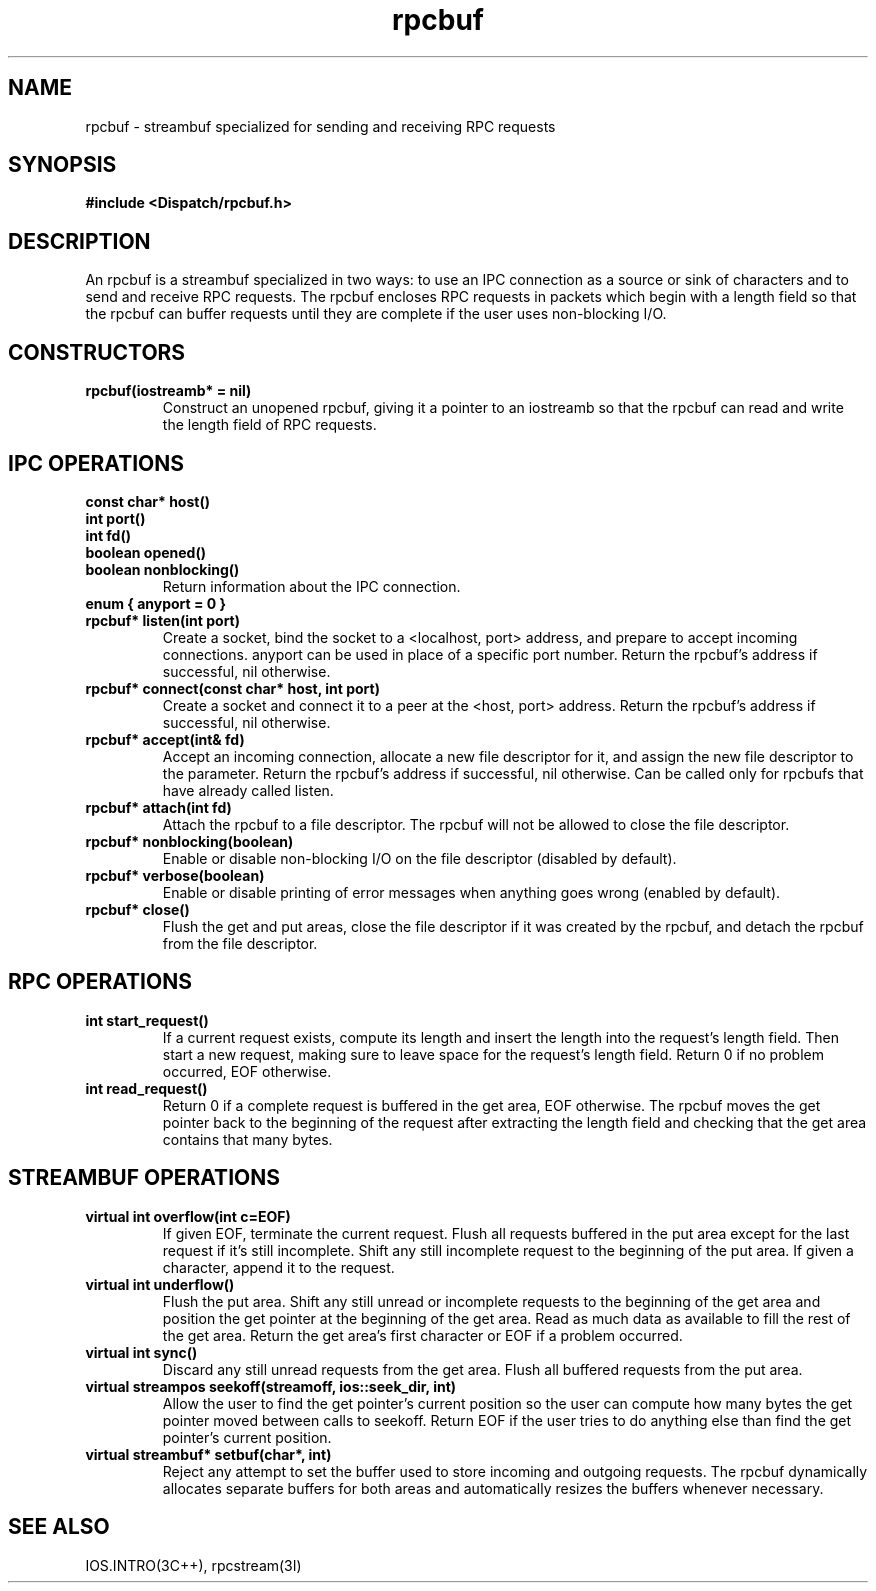 .TH rpcbuf 3I "27 March 1991" "InterViews" "InterViews Reference Manual"
.SH NAME
rpcbuf \- streambuf specialized for sending and receiving RPC requests
.SH SYNOPSIS
.B #include <Dispatch/rpcbuf.h>
.SH DESCRIPTION
An rpcbuf is a streambuf specialized in two ways: to use an IPC
connection as a source or sink of characters and to send and receive
RPC requests.  The rpcbuf encloses RPC requests in packets which begin
with a length field so that the rpcbuf can buffer requests until they
are complete if the user uses non-blocking I/O.
.SH CONSTRUCTORS
.TP
.B "rpcbuf(iostreamb* = nil)"
Construct an unopened rpcbuf, giving it a pointer to an iostreamb so
that the rpcbuf can read and write the length field of RPC requests.
.SH IPC OPERATIONS
.TP
.B "const char* host()"
.ns
.TP
.B "int port()"
.ns
.TP
.B "int fd()"
.ns
.TP
.B "boolean opened()"
.ns
.TP
.B "boolean nonblocking()"
Return information about the IPC connection.
.TP
.B "enum { anyport = 0 }"
.ns
.TP
.B "rpcbuf* listen(int port)"
Create a socket, bind the socket to a <localhost, port> address, and
prepare to accept incoming connections.  anyport can be used in place
of a specific port number.  Return the rpcbuf's address if successful,
nil otherwise.
.TP
.B "rpcbuf* connect(const char* host, int port)"
Create a socket and connect it to a peer at the <host, port> address.
Return the rpcbuf's address if successful, nil otherwise.
.TP
.B "rpcbuf* accept(int& fd)"
Accept an incoming connection, allocate a new file descriptor for it,
and assign the new file descriptor to the parameter.  Return the
rpcbuf's address if successful, nil otherwise.  Can be called only for
rpcbufs that have already called listen.
.TP
.B "rpcbuf* attach(int fd)"
Attach the rpcbuf to a file descriptor.  The rpcbuf will not be
allowed to close the file descriptor.
.TP
.B "rpcbuf* nonblocking(boolean)"
Enable or disable non-blocking I/O on the file descriptor (disabled by
default).
.TP
.B "rpcbuf* verbose(boolean)"
Enable or disable printing of error messages when anything goes wrong
(enabled by default).
.TP
.B "rpcbuf* close()"
Flush the get and put areas, close the file descriptor if it was
created by the rpcbuf, and detach the rpcbuf from the file descriptor.
.SH RPC OPERATIONS
.TP
.B "int start_request()"
If a current request exists, compute its length and insert the length
into the request's length field.  Then start a new request, making
sure to leave space for the request's length field.  Return 0 if no
problem occurred, EOF otherwise.
.TP
.B "int read_request()"
Return 0 if a complete request is buffered in the get area, EOF
otherwise.  The rpcbuf moves the get pointer back to the beginning of
the request after extracting the length field and checking that the
get area contains that many bytes.
.SH STREAMBUF OPERATIONS
.TP
.B "virtual int overflow(int c=EOF)"
If given EOF, terminate the current request.  Flush all requests
buffered in the put area except for the last request if it's still
incomplete.  Shift any still incomplete request to the beginning of
the put area.  If given a character, append it to the request.
.TP
.B "virtual int underflow()"
Flush the put area.  Shift any still unread or incomplete requests to
the beginning of the get area and position the get pointer at the
beginning of the get area.  Read as much data as available to fill the
rest of the get area.  Return the get area's first character or EOF if
a problem occurred.
.TP
.B "virtual int sync()"
Discard any still unread requests from the get area.  Flush all
buffered requests from the put area.
.TP
.B "virtual streampos seekoff(streamoff, ios::seek_dir, int)"
Allow the user to find the get pointer's current position so the user
can compute how many bytes the get pointer moved between calls to
seekoff.  Return EOF if the user tries to do anything else than find
the get pointer's current position.
.TP
.B "virtual streambuf* setbuf(char*, int)"
Reject any attempt to set the buffer used to store incoming and
outgoing requests.  The rpcbuf dynamically allocates separate buffers
for both areas and automatically resizes the buffers whenever
necessary.
.SH SEE ALSO
IOS.INTRO(3C++),
rpcstream(3I)

